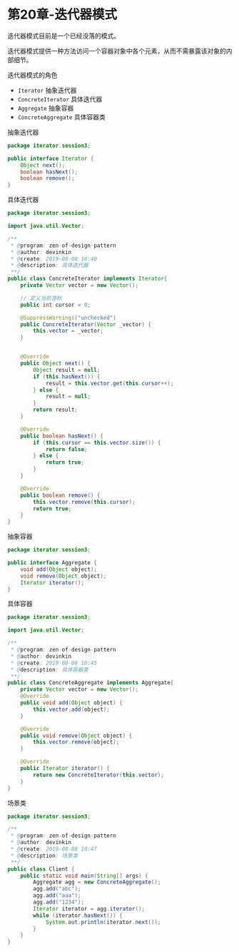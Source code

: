 * 第20章-迭代器模式
  迭代器模式目前是一个已经没落的模式。

  迭代器模式提供一种方法访问一个容器对象中各个元素，从而不需暴露该对象的内部细节。

  迭代器模式的角色
  - ~Iterator~ 抽象迭代器
  - ~ConcreteIterator~ 具体迭代器
  - ~Aggregate~ 抽象容器
  - ~ConcreteAggregate~ 具体容器类
  
  抽象迭代器
  #+begin_src java
    package iterator.session3;

    public interface Iterator {
        Object next();
        boolean hasNext();
        boolean remove();
    }
  #+end_src

  具体迭代器
  #+begin_src java
    package iterator.session3;

    import java.util.Vector;

    /**
     ,* @program: zen-of-design-pattern
     ,* @author: devinkin
     ,* @create: 2019-08-08 10:40
     ,* @description: 具体迭代器
     ,**/
    public class ConcreteIterator implements Iterator{
        private Vector vector = new Vector();

        // 定义当前游标
        public int cursor = 0;

        @SuppressWarnings("unchecked")
        public ConcreteIterator(Vector _vector) {
            this.vector = _vector;
        }


        @Override
        public Object next() {
            Object result = null;
            if (this.hasNext()) {
                result = this.vector.get(this.cursor++);
            } else {
                result = null;
            }
            return result;
        }

        @Override
        public boolean hasNext() {
            if (this.cursor == this.vector.size()) {
                return false;
            } else {
                return true;
            }
        }

        @Override
        public boolean remove() {
            this.vector.remove(this.cursor);
            return true;
        }
    }
  #+end_src

  抽象容器
  #+begin_src java
    package iterator.session3;

    public interface Aggregate {
        void add(Object object);
        void remove(Object object);
        Iterator iterator();
    }
  #+end_src

  具体容器
  #+begin_src java
    package iterator.session3;

    import java.util.Vector;

    /**
     ,* @program: zen-of-design-pattern
     ,* @author: devinkin
     ,* @create: 2019-08-08 10:45
     ,* @description: 具体容器类
     ,**/
    public class ConcreteAggregate implements Aggregate{
        private Vector vector = new Vector();
        @Override
        public void add(Object object) {
            this.vector.add(object);
        }

        @Override
        public void remove(Object object) {
            this.vector.remove(object);
        }

        @Override
        public Iterator iterator() {
            return new ConcreteIterator(this.vector);
        }
    }
  #+end_src

  场景类
  #+begin_src java
    package iterator.session3;

    /**
     ,* @program: zen-of-design-pattern
     ,* @author: devinkin
     ,* @create: 2019-08-08 10:47
     ,* @description: 场景类
     ,**/
    public class Client {
        public static void main(String[] args) {
            Aggregate agg = new ConcreteAggregate();
            agg.add("abc");
            agg.add("aaa");
            agg.add("1234");
            Iterator iterator = agg.iterator();
            while (iterator.hasNext()) {
                System.out.println(iterator.next());
            }
        }
    }
  #+end_src
